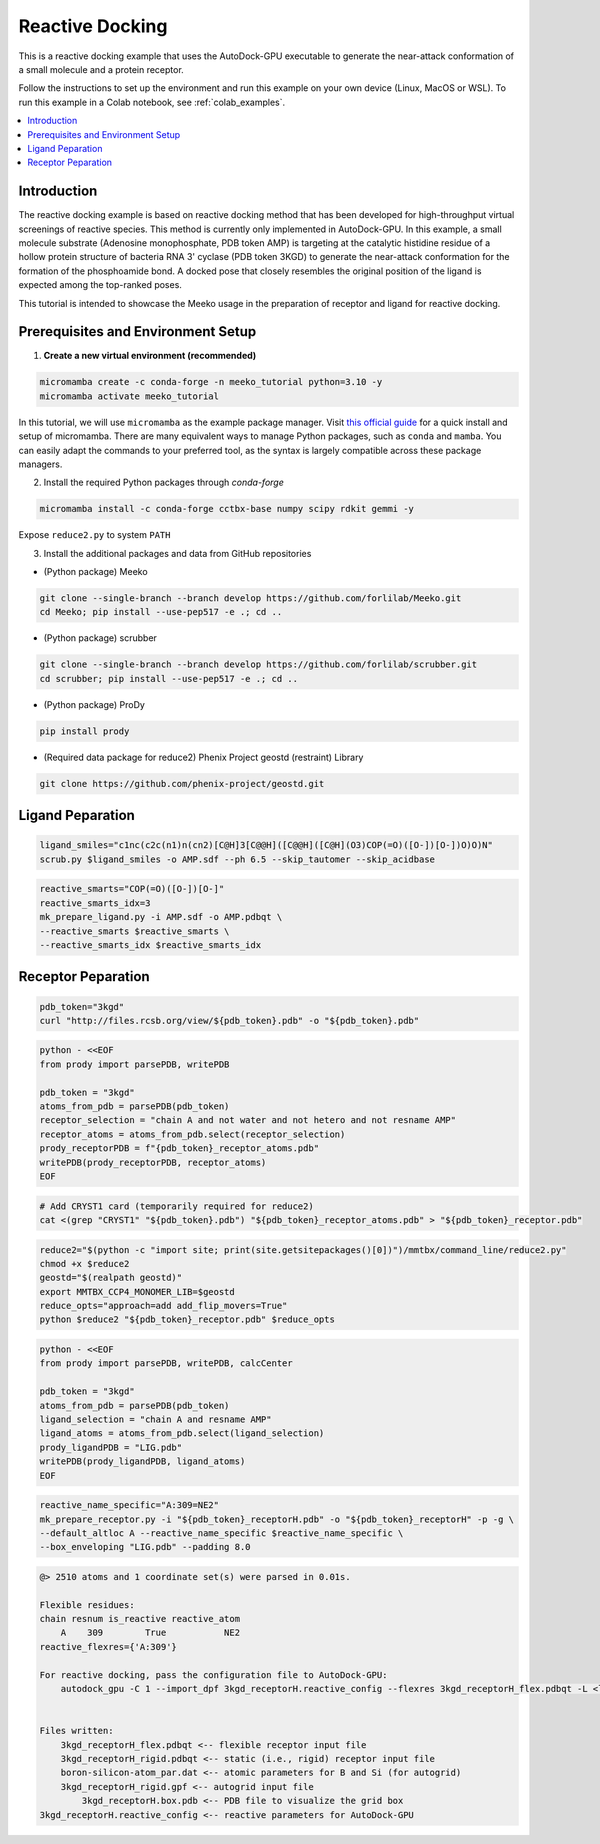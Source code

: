 .. _tutorial2:

=========================
Reactive Docking
=========================

This is a reactive docking example that uses the AutoDock-GPU executable to generate the near-attack conformation of a small molecule and a protein receptor. 

Follow the instructions to set up the environment and run this example on your own device (Linux, MacOS or WSL). To run this example in a Colab notebook, see :ref:`colab_examples`. 

.. contents::
   :local:
   :depth: 2

Introduction
------------

The reactive docking example is based on reactive docking method that has been developed for high-throughput virtual screenings of reactive species. This method is currently only implemented in AutoDock-GPU. In this example, a small molecule substrate (Adenosine monophosphate, PDB token AMP) is targeting at the catalytic histidine residue of a hollow protein structure of bacteria RNA 3' cyclase (PDB token 3KGD) to generate the near-attack conformation for the formation of the phosphoamide bond. A docked pose that closely resembles the original position of the ligand is expected among the top-ranked poses. 

This tutorial is intended to showcase the Meeko usage in the preparation of receptor and ligand for reactive docking. 

Prerequisites and Environment Setup
-----------------------------------

1. **Create a new virtual environment (recommended)**

.. code-block:: bash

   micromamba create -c conda-forge -n meeko_tutorial python=3.10 -y
   micromamba activate meeko_tutorial         

In this tutorial, we will use ``micromamba`` as the example package manager. Visit `this official guide  <https://mamba.readthedocs.io/en/latest/installation/micromamba-installation.html>`_ for a quick install and setup of micromamba. There are many equivalent ways to manage Python packages, such as ``conda`` and ``mamba``. You can easily adapt the commands to your preferred tool, as the syntax is largely compatible across these package managers. 

2. Install the required Python packages through `conda-forge`

.. code-block:: bash

   micromamba install -c conda-forge cctbx-base numpy scipy rdkit gemmi -y

Expose ``reduce2.py`` to system ``PATH``

3. Install the additional packages and data from GitHub repositories

- (Python package) Meeko 

.. code-block:: bash

   git clone --single-branch --branch develop https://github.com/forlilab/Meeko.git
   cd Meeko; pip install --use-pep517 -e .; cd ..

- (Python package) scrubber 

.. code-block:: bash

   git clone --single-branch --branch develop https://github.com/forlilab/scrubber.git
   cd scrubber; pip install --use-pep517 -e .; cd ..

- (Python package) ProDy 

.. code-block:: bash

   pip install prody

- (Required data package for reduce2) Phenix Project geostd (restraint) Library 

.. code-block:: bash

   git clone https://github.com/phenix-project/geostd.git


Ligand Peparation
-----------------

.. code-block:: bash

    ligand_smiles="c1nc(c2c(n1)n(cn2)[C@H]3[C@@H]([C@@H]([C@H](O3)COP(=O)([O-])[O-])O)O)N"
    scrub.py $ligand_smiles -o AMP.sdf --ph 6.5 --skip_tautomer --skip_acidbase

.. code-block:: bash

    reactive_smarts="COP(=O)([O-])[O-]"
    reactive_smarts_idx=3
    mk_prepare_ligand.py -i AMP.sdf -o AMP.pdbqt \
    --reactive_smarts $reactive_smarts \
    --reactive_smarts_idx $reactive_smarts_idx

Receptor Peparation
-----------------

.. code-block:: bash

    pdb_token="3kgd"
    curl "http://files.rcsb.org/view/${pdb_token}.pdb" -o "${pdb_token}.pdb"

.. code-block:: python

    python - <<EOF
    from prody import parsePDB, writePDB

    pdb_token = "3kgd"
    atoms_from_pdb = parsePDB(pdb_token)
    receptor_selection = "chain A and not water and not hetero and not resname AMP"
    receptor_atoms = atoms_from_pdb.select(receptor_selection)
    prody_receptorPDB = f"{pdb_token}_receptor_atoms.pdb"
    writePDB(prody_receptorPDB, receptor_atoms)
    EOF

.. code-block:: bash

    # Add CRYST1 card (temporarily required for reduce2)
    cat <(grep "CRYST1" "${pdb_token}.pdb") "${pdb_token}_receptor_atoms.pdb" > "${pdb_token}_receptor.pdb"

.. code-block:: bash

   reduce2="$(python -c "import site; print(site.getsitepackages()[0])")/mmtbx/command_line/reduce2.py"
   chmod +x $reduce2
   geostd="$(realpath geostd)"
   export MMTBX_CCP4_MONOMER_LIB=$geostd
   reduce_opts="approach=add add_flip_movers=True"
   python $reduce2 "${pdb_token}_receptor.pdb" $reduce_opts

.. code-block:: python

    python - <<EOF
    from prody import parsePDB, writePDB, calcCenter

    pdb_token = "3kgd"
    atoms_from_pdb = parsePDB(pdb_token)
    ligand_selection = "chain A and resname AMP"
    ligand_atoms = atoms_from_pdb.select(ligand_selection)
    prody_ligandPDB = "LIG.pdb"
    writePDB(prody_ligandPDB, ligand_atoms)
    EOF

.. code-block:: bash

    reactive_name_specific="A:309=NE2"
    mk_prepare_receptor.py -i "${pdb_token}_receptorH.pdb" -o "${pdb_token}_receptorH" -p -g \
    --default_altloc A --reactive_name_specific $reactive_name_specific \
    --box_enveloping "LIG.pdb" --padding 8.0 

.. code-block:: bash

    @> 2510 atoms and 1 coordinate set(s) were parsed in 0.01s.

    Flexible residues:
    chain resnum is_reactive reactive_atom
        A    309        True           NE2
    reactive_flexres={'A:309'}

    For reactive docking, pass the configuration file to AutoDock-GPU:
        autodock_gpu -C 1 --import_dpf 3kgd_receptorH.reactive_config --flexres 3kgd_receptorH_flex.pdbqt -L <ligand_filename>


    Files written:
        3kgd_receptorH_flex.pdbqt <-- flexible receptor input file
        3kgd_receptorH_rigid.pdbqt <-- static (i.e., rigid) receptor input file
        boron-silicon-atom_par.dat <-- atomic parameters for B and Si (for autogrid)
        3kgd_receptorH_rigid.gpf <-- autogrid input file
            3kgd_receptorH.box.pdb <-- PDB file to visualize the grid box
    3kgd_receptorH.reactive_config <-- reactive parameters for AutoDock-GPU